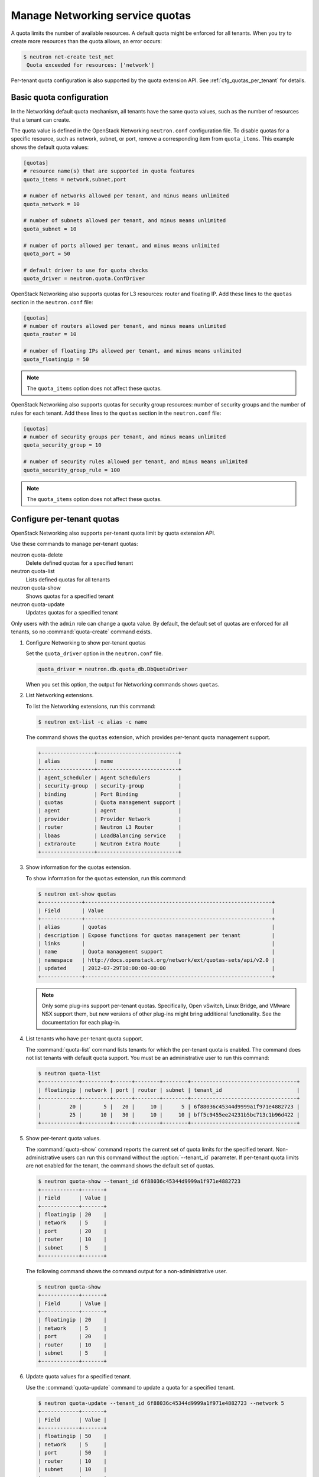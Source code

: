 ================================
Manage Networking service quotas
================================
A quota limits the number of available resources. A default
quota might be enforced for all tenants. When you try to create
more resources than the quota allows, an error occurs:

.. code-block:: ini

   $ neutron net-create test_net
    Quota exceeded for resources: ['network']

Per-tenant quota configuration is also supported by the quota
extension API. See :ref:`cfg_quotas_per_tenant` for details.

Basic quota configuration
~~~~~~~~~~~~~~~~~~~~~~~~~
In the Networking default quota mechanism, all tenants have
the same quota values, such as the number of resources that a
tenant can create.

The quota value is defined in the OpenStack Networking
``neutron.conf`` configuration file. To disable quotas for
a specific resource, such as network, subnet,
or port, remove a corresponding item from ``quota_items``.
This example shows the default quota values:

.. code-block:: ini

   [quotas]
   # resource name(s) that are supported in quota features
   quota_items = network,subnet,port

   # number of networks allowed per tenant, and minus means unlimited
   quota_network = 10

   # number of subnets allowed per tenant, and minus means unlimited
   quota_subnet = 10

   # number of ports allowed per tenant, and minus means unlimited
   quota_port = 50

   # default driver to use for quota checks
   quota_driver = neutron.quota.ConfDriver

OpenStack Networking also supports quotas for L3 resources:
router and floating IP. Add these lines to the
``quotas`` section in the ``neutron.conf`` file:

.. code-block:: ini

   [quotas]
   # number of routers allowed per tenant, and minus means unlimited
   quota_router = 10

   # number of floating IPs allowed per tenant, and minus means unlimited
   quota_floatingip = 50

.. note::

   The ``quota_items`` option does not affect these quotas.

OpenStack Networking also supports quotas for security group
resources: number of security groups and the number of rules for
each tenant. Add these lines to the
``quotas`` section in the ``neutron.conf`` file:

.. code-block:: ini

   [quotas]
   # number of security groups per tenant, and minus means unlimited
   quota_security_group = 10

   # number of security rules allowed per tenant, and minus means unlimited
   quota_security_group_rule = 100

.. note::

   The ``quota_items`` option does not affect these quotas.

.. _cfg_quotas_per_tenant:

Configure per-tenant quotas
~~~~~~~~~~~~~~~~~~~~~~~~~~~
OpenStack Networking also supports per-tenant quota limit by
quota extension API.

Use these commands to manage per-tenant quotas:

neutron quota-delete
    Delete defined quotas for a specified tenant

neutron quota-list
    Lists defined quotas for all tenants

neutron quota-show
    Shows quotas for a specified tenant

neutron quota-update
    Updates quotas for a specified tenant

Only users with the ``admin`` role can change a quota value. By default,
the default set of quotas are enforced for all tenants, so no
:command:`quota-create` command exists.

#. Configure Networking to show per-tenant quotas

   Set the ``quota_driver`` option in the ``neutron.conf`` file.

   .. code-block:: ini

      quota_driver = neutron.db.quota_db.DbQuotaDriver

   When you set this option, the output for Networking commands shows ``quotas``.

#. List Networking extensions.

   To list the Networking extensions, run this command:

   .. code-block:: console

      $ neutron ext-list -c alias -c name

   The command shows the ``quotas`` extension, which provides
   per-tenant quota management support.

   .. code-block:: console

      +-----------------+--------------------------+
      | alias           | name                     |
      +-----------------+--------------------------+
      | agent_scheduler | Agent Schedulers         |
      | security-group  | security-group           |
      | binding         | Port Binding             |
      | quotas          | Quota management support |
      | agent           | agent                    |
      | provider        | Provider Network         |
      | router          | Neutron L3 Router        |
      | lbaas           | LoadBalancing service    |
      | extraroute      | Neutron Extra Route      |
      +-----------------+--------------------------+

#. Show information for the quotas extension.

   To show information for the ``quotas`` extension, run this command:

   .. code-block:: console

      $ neutron ext-show quotas
      +-------------+------------------------------------------------------------+
      | Field       | Value                                                      |
      +-------------+------------------------------------------------------------+
      | alias       | quotas                                                     |
      | description | Expose functions for quotas management per tenant          |
      | links       |                                                            |
      | name        | Quota management support                                   |
      | namespace   | http://docs.openstack.org/network/ext/quotas-sets/api/v2.0 |
      | updated     | 2012-07-29T10:00:00-00:00                                  |
      +-------------+------------------------------------------------------------+

   .. note::

      Only some plug-ins support per-tenant quotas.
      Specifically, Open vSwitch, Linux Bridge, and VMware NSX
      support them, but new versions of other plug-ins might
      bring additional functionality. See the documentation for
      each plug-in.

#. List tenants who have per-tenant quota support.

   The :command:`quota-list` command lists tenants for which the per-tenant
   quota is enabled. The command does not list tenants with default
   quota support. You must be an administrative user to run this command:

   .. code-block:: console

      $ neutron quota-list
      +------------+---------+------+--------+--------+----------------------------------+
      | floatingip | network | port | router | subnet | tenant_id                        |
      +------------+---------+------+--------+--------+----------------------------------+
      |         20 |       5 |   20 |     10 |      5 | 6f88036c45344d9999a1f971e4882723 |
      |         25 |      10 |   30 |     10 |     10 | bff5c9455ee24231b5bc713c1b96d422 |
      +------------+---------+------+--------+--------+----------------------------------+

#. Show per-tenant quota values.

   The :command:`quota-show` command reports the current
   set of quota limits for the specified tenant.
   Non-administrative users can run this command without the
   :option:`--tenant_id` parameter. If per-tenant quota limits are
   not enabled for the tenant, the command shows the default
   set of quotas.

   .. code-block:: console

      $ neutron quota-show --tenant_id 6f88036c45344d9999a1f971e4882723
      +------------+-------+
      | Field      | Value |
      +------------+-------+
      | floatingip | 20    |
      | network    | 5     |
      | port       | 20    |
      | router     | 10    |
      | subnet     | 5     |
      +------------+-------+

   The following command shows the command output for a
   non-administrative user.

   .. code-block:: console

      $ neutron quota-show
      +------------+-------+
      | Field      | Value |
      +------------+-------+
      | floatingip | 20    |
      | network    | 5     |
      | port       | 20    |
      | router     | 10    |
      | subnet     | 5     |
      +------------+-------+

#. Update quota values for a specified tenant.

   Use the :command:`quota-update` command to
   update a quota for a specified tenant.

   .. code-block:: console

      $ neutron quota-update --tenant_id 6f88036c45344d9999a1f971e4882723 --network 5
      +------------+-------+
      | Field      | Value |
      +------------+-------+
      | floatingip | 50    |
      | network    | 5     |
      | port       | 50    |
      | router     | 10    |
      | subnet     | 10    |
      +------------+-------+

   You can update quotas for multiple resources through one
   command.

   .. code-block:: console

      $ neutron quota-update --tenant_id 6f88036c45344d9999a1f971e4882723 --subnet 5 --port 20
      +------------+-------+
      | Field      | Value |
      +------------+-------+
      | floatingip | 50    |
      | network    | 5     |
      | port       | 20    |
      | router     | 10    |
      | subnet     | 5     |
      +------------+-------+

   To update the limits for an L3 resource such as router
   or floating IP, you must define new values for the quotas.
   For example, update the limit of the number of floating
   IPs for the specified tenant:

   .. code-block:: console

      $ neutron quota-update --tenant_id 6f88036c45344d9999a1f971e4882723 --floatingip 20
      +------------+-------+
      | Field      | Value |
      +------------+-------+
      | floatingip | 20    |
      | network    | 5     |
      | port       | 20    |
      | router     | 10    |
      | subnet     | 5     |
      +------------+-------+

   You can update the limits of multiple resources by
   including L2 resources and L3 resources through one
   command:

   .. code-block:: console

      $ neutron quota-update --tenant_id 6f88036c45344d9999a1f971e4882723 --network 3 --subnet 3 --port 3 --floatingip 3 --router 3
      +------------+-------+
      | Field      | Value |
      +------------+-------+
      | floatingip | 3     |
      | network    | 3     |
      | port       | 3     |
      | router     | 3     |
      | subnet     | 3     |
      +------------+-------+

#. Delete per-tenant quota values.

   To clear per-tenant quota limits, use the
   :command:`quota-delete` command.

   .. code-block:: console

      $ neutron quota-delete --tenant_id 6f88036c45344d9999a1f971e4882723
       Deleted quota: 6f88036c45344d9999a1f971e4882723

   After you run this command, you can see that quota
   values for the tenant are reset to the default values.

   .. code-block:: console

      $ neutron quota-show --tenant_id 6f88036c45344d9999a1f971e4882723
      +------------+-------+
      | Field      | Value |
      +------------+-------+
      | floatingip | 50    |
      | network    | 10    |
      | port       | 50    |
      | router     | 10    |
      | subnet     | 10    |
      +------------+-------+

